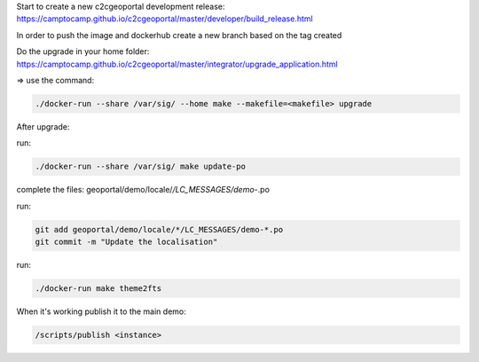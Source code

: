 Start to create a new c2cgeoportal development release:
https://camptocamp.github.io/c2cgeoportal/master/developer/build_release.html

In order to push the image and dockerhub create a new branch based on the tag created

Do the upgrade in your home folder:
https://camptocamp.github.io/c2cgeoportal/master/integrator/upgrade_application.html

=> use the command:

.. code::

   ./docker-run --share /var/sig/ --home make --makefile=<makefile> upgrade


After upgrade:

run:

.. code::

   ./docker-run --share /var/sig/ make update-po

complete the files:  geoportal/demo/locale/*/LC_MESSAGES/demo-*.po

run:

.. code::

   git add geoportal/demo/locale/*/LC_MESSAGES/demo-*.po
   git commit -m "Update the localisation"

run:

.. code::

   ./docker-run make theme2fts

When it's working publish it to the main demo:

.. code::

   /scripts/publish <instance>

